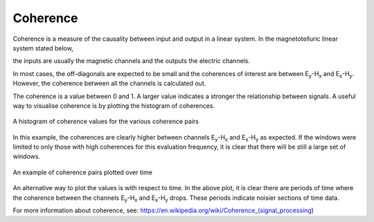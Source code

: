 Coherence
---------

Coherence is a measure of the causality between input and output in a linear system. In the magnetotelluric linear system stated below,

.. math::
    :nowrap:

    \begin{eqnarray}
    E_x & = & Z_{xx} H_x + Z_{xy} H_y \\
    E_y & = & Z_{yx} H_x + Z_{yy} H_y 
    \end{eqnarray} 

the inputs are usually the magnetic channels and the outputs the electric channels.

In most cases, the off-diagonals are expected to be small and the coherences of interest are between |Ey|-|Hx| and |Ex|-|Hy|. However, the coherence between all the channels is calculated out.

The coherence is a value between 0 and 1. A larger value indicates a stronger the relationship between signals. A useful way to visualise coherence is by plotting the histogram of coherences.

.. figure:: ../../_static/examples/features/stats/histCoherence.png
    :align: center
    :alt: alternate text
    :figclass: align-center

    A histogram of coherence values for the various coherence pairs

In this example, the coherences are clearly higher between channels |Ey|-|Hx| and |Ex|-|Hy| as expected. If the windows were limited to only those with high coherences for this evaluation frequency, it is clear that there will be still a large set of windows.

.. figure:: ../../_static/examples/features/stats/timeCoherence.png
    :align: center
    :alt: alternate text
    :figclass: align-center

    An example of coherence pairs plotted over time

An alternative way to plot the values is with respect to time. In the above plot, it is clear there are periods of time where the coherence between the channels |Ey|-|Hx| and |Ex|-|Hy| drops. These periods indicate noisier sections of time data.

For more information about coherence, see: https://en.wikipedia.org/wiki/Coherence_(signal_processing) 


.. |Ex| replace:: E\ :sub:`x`
.. |Ey| replace:: E\ :sub:`y`
.. |Hx| replace:: H\ :sub:`x`
.. |Hy| replace:: H\ :sub:`y`
.. |Hz| replace:: H\ :sub:`z`